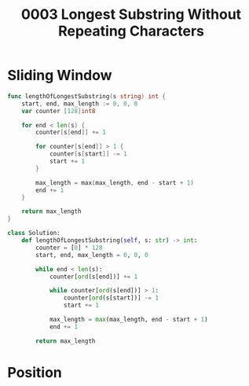 #+title: 0003 Longest Substring Without Repeating Characters

* Sliding Window

#+begin_src go
func lengthOfLongestSubstring(s string) int {
    start, end, max_length := 0, 0, 0
	var counter [128]int8

    for end < len(s) {
        counter[s[end]] += 1

        for counter[s[end]] > 1 {
            counter[s[start]] -= 1
            start += 1
        }

        max_length = max(max_length, end - start + 1)
        end += 1
    }

    return max_length
}
#+end_src

#+begin_src python
class Solution:
    def lengthOfLongestSubstring(self, s: str) -> int:
        counter = [0] * 128
        start, end, max_length = 0, 0, 0

        while end < len(s):
            counter[ord(s[end])] += 1

            while counter[ord(s[end])] > 1:
                counter[ord(s[start])] -= 1
                start += 1

            max_length = max(max_length, end - start + 1)
            end += 1

        return max_length
#+end_src

* Position
